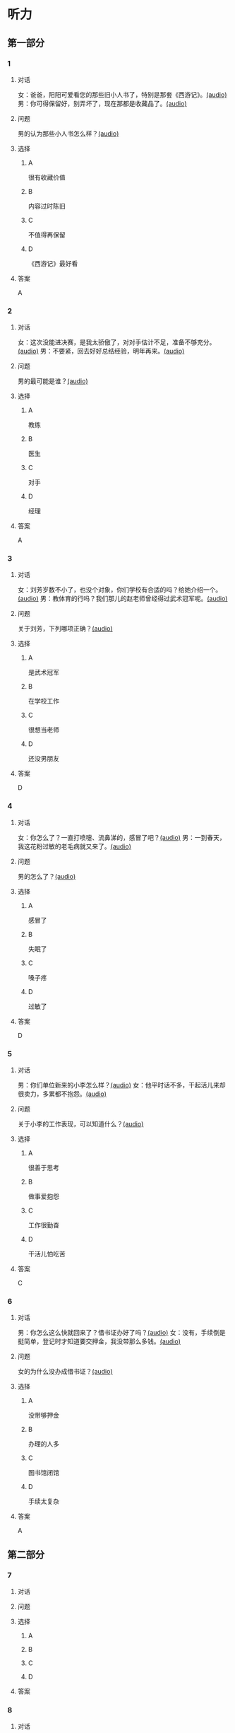 * 听力

** 第一部分
:PROPERTIES:
:NOTETYPE: 21f26a95-0bf2-4e3f-aab8-a2e025d62c72
:END:

*** 1

**** 对话

女：爸爸，阳阳可爱看您的那些旧小人书了，特别是那套《西游记》。[[file:810f788e-0187-4fda-86cd-8d159d67803a.mp3][(audio)]]
男：你可得保留好，别弄坏了，现在那都是收藏品了。[[file:62027aa9-3d47-4552-abc1-d3ec476c475f.mp3][(audio)]]

**** 问题

男的认为那些小人书怎么样？[[file:c30a0508-9ec1-4c82-89a1-d9c40ee389c8.mp3][(audio)]]

**** 选择

***** A

很有收藏价值

***** B

内容过时陈旧

***** C

不值得再保留

***** D

《西游记》最好看

**** 答案

A

*** 2

**** 对话

女：这次没能进决赛，是我太骄傲了，对对手估计不足，准备不够充分。[[file:6a36f7cb-d70e-4570-83f1-71fda02dd7a0.mp3][(audio)]]
男：不要紧，回去好好总结经验，明年再来。[[file:82c54947-3ecc-4aa8-99e3-32db400bb57c.mp3][(audio)]]

**** 问题

男的最可能是谁？[[file:3eaf30e3-e4e3-43b9-9365-ed3803d70180.mp3][(audio)]]

**** 选择

***** A

教练

***** B

医生

***** C

对手

***** D

经理

**** 答案

A

*** 3

**** 对话

女：刘芳岁数不小了，也没个对象，你们学校有合适的吗？给她介绍一个。[[file:9077d9c0-a935-4041-86bc-2c6fa79e6e7f.mp3][(audio)]]
男：教体育的行吗？我们那儿的赵老师曾经得过武术冠军呢。[[file:fd2490c1-c1c4-48dd-a48b-56a1da6c83bb.mp3][(audio)]]

**** 问题

关于刘芳，下列哪项正确？[[file:f491eb37-c57c-4acd-b60a-033980046180.mp3][(audio)]]

**** 选择

***** A

是武术冠军

***** B

在学校工作

***** C

很想当老师

***** D

还没男朋友

**** 答案

D

*** 4

**** 对话

女：你怎么了？一直打喷嚏、流鼻涕的，感冒了吧？[[file:22a79b16-ced2-4498-a7b4-10c5db11f0d4.mp3][(audio)]]
男：一到春天，我这花粉过敏的老毛病就又来了。[[file:6a2eca7d-d587-44df-b0f2-057595902306.mp3][(audio)]]

**** 问题

男的怎么了？[[file:30808f7a-b51d-429c-be8f-8dceb4bcb06b.mp3][(audio)]]

**** 选择

***** A

感冒了

***** B

失眠了

***** C

嗓子疼

***** D

过敏了

**** 答案

D

*** 5

**** 对话

男：你们单位新来的小李怎么样？[[file:d9e2d96e-25aa-4d24-be0d-a11515c05d48.mp3][(audio)]]
女：他平时话不多，干起活儿来却很卖力，多累都不抱怨。[[file:058666ea-9091-4edd-8be8-4aef396f38bc.mp3][(audio)]]

**** 问题

关于小李的工作表现，可以知道什么？[[file:1c8f0165-9aea-46d2-886b-63d612118787.mp3][(audio)]]

**** 选择

***** A

很善于思考

***** B

做事爱抱怨

***** C

工作很勤奋

***** D

干活儿怕吃苦

**** 答案

C

*** 6

**** 对话

男：你怎么这么快就回来了？借书证办好了吗？[[file:da0f9d3d-b1ea-4b74-9b0a-4aeccabc608f.mp3][(audio)]]
女：没有，手续倒是挺简单，登记时才知道要交押金，我没带那么多钱。[[file:b488b38d-93df-49a7-9b3a-181fc05d0a30.mp3][(audio)]]

**** 问题

女的为什么没办成借书证？[[file:b488b38d-93df-49a7-9b3a-181fc05d0a30.mp3][(audio)]]

**** 选择

***** A

没带够押金

***** B

办理的人多

***** C

图书馆闭馆

***** D

手续太复杂

**** 答案

A

** 第二部分

*** 7

**** 对话



**** 问题



**** 选择

***** A



***** B



***** C



***** D



**** 答案





*** 8

**** 对话



**** 问题



**** 选择

***** A



***** B



***** C



***** D



**** 答案





*** 9

**** 对话



**** 问题



**** 选择

***** A



***** B



***** C



***** D



**** 答案





*** 10

**** 对话



**** 问题



**** 选择

***** A



***** B



***** C



***** D



**** 答案





*** 11-12

**** 对话



**** 题目

***** 11

****** 问题



****** 选择

******* A



******* B



******* C



******* D



****** 答案



***** 12

****** 问题



****** 选择

******* A



******* B



******* C



******* D



****** 答案

*** 13-14

**** 段话



**** 题目

***** 13

****** 问题



****** 选择

******* A



******* B



******* C



******* D



****** 答案



***** 14

****** 问题



****** 选择

******* A



******* B



******* C



******* D



****** 答案


* 阅读

** 第一部分

*** 课文



*** 题目


**** 15

***** 选择

****** A



****** B



****** C



****** D



***** 答案



**** 16

***** 选择

****** A



****** B



****** C



****** D



***** 答案



**** 17

***** 选择

****** A



****** B



****** C



****** D



***** 答案



**** 18

***** 选择

****** A



****** B



****** C



****** D



***** 答案



** 第二部分

*** 19
:PROPERTIES:
:ID: 77edf326-08c9-46cc-87b5-add1c3399a12
:END:

**** 段话

科技的广泛传播逐渐打破了语言的障碍。电脑、因特网和各种电子通信设备使用的是一种没有国界的通用语言。令这里的孩子们着迷的电子游戏，也许在地球的另一端也同样受到其他孩子们的喜爱。

**** 选择

***** A

电脑使我们的语言交流减少

***** B

电脑网络改变了语言的使用

***** C

科技的传播不受语言的影响

***** D

孩子们更喜欢通过游戏交流

**** 答案

c

*** 20
:PROPERTIES:
:ID: 6ecee194-c746-4d3a-873d-be2d2187e109
:END:

**** 段话

夏天的衣服，面料以外表面光滑、内表面粗糙的最好。因为平滑的面料对光的反射率高，吸收的热能较少，而粗糙的内表面能够增加衣服与皮肤之间的空气流通，有利于散热。同时，敞开的衣领及宽大的袖子和裤脚，在人走动时有明显的鼓风作用，能促进空气流动，而比较紧的衣服会阻碍空气流动，影响散热。

**** 选择

***** A

夏装的衣领会帮助散热

***** B

外表面平滑有利于散热

***** C

粗糙的内表面吸收热能少

***** D

裤脚宽大有利于空气流动

**** 答案

d

*** 21
:PROPERTIES:
:ID: 7e8af77d-15e6-49e8-a3dc-067239e4d377
:END:

**** 段话

提起“宫廷建筑“，一般人都不陌生。尤其是北京人，就生活在这宫廷建筑云集的城市之中。这里有中国现存最大、最完整的古建筑群——  紫禁城（故宫），以及众多的皇家宫苑和园林，让人感到满眼皆风景，到处是古迹。它们述说着历史，凝聚着智慧，是中华民族建筑史上的瑰宝。

**** 选择

***** A

北京人很爱惜身边的古迹

***** B

北京保存着很多皇家建筑

***** C

故客是历史最悠久的建筑

***** D

北京是古建筑最多的城市

**** 答案

b

*** 22
:PROPERTIES:
:ID: 4cb4e56d-d82c-4cb0-8050-511b605600a3
:END:

**** 段话

培养孩子的责任感，就要让孩子学会关心别人、热爱生活。孩子是家庭的一分子，家里有事应该及时告知，让其承担自己的一份责任。要教育孩子关心亲人，要求孩子主动关心家里的老人、病人和兄弟姐妹。要让孩子做一些力所能及的家务劳动，使其在家庭生活的磨炼中形成责任感，进而上升为对父母、对家庭、对社会负责。

**** 选择

***** A

家长有事要多和孩子商量

***** B

家务劳动对孩子是种负担

***** C

关心家人的孩子更有责任感

***** D

尊重孩子可以培养他的责任感

**** 答案

c

** 第三部分

*** 23-25

**** 课文



**** 题目

***** 23

****** 问题



****** 选择

******* A



******* B



******* C



******* D



****** 答案


***** 24

****** 问题



****** 选择

******* A



******* B



******* C



******* D



****** 答案


***** 25

****** 问题



****** 选择

******* A



******* B



******* C



******* D



****** 答案



*** 26-28

**** 课文



**** 题目

***** 26

****** 问题



****** 选择

******* A



******* B



******* C



******* D



****** 答案


***** 27

****** 问题



****** 选择

******* A



******* B



******* C



******* D



****** 答案


***** 28

****** 问题



****** 选择

******* A



******* B



******* C



******* D



****** 答案



* 书写

** 第一部分

*** 29

**** 词语

***** 1



***** 2



***** 3



***** 4



***** 5



**** 答案

***** 1



*** 30

**** 词语

***** 1



***** 2



***** 3



***** 4



***** 5



**** 答案

***** 1



*** 31

**** 词语

***** 1



***** 2



***** 3



***** 4



***** 5



**** 答案

***** 1




